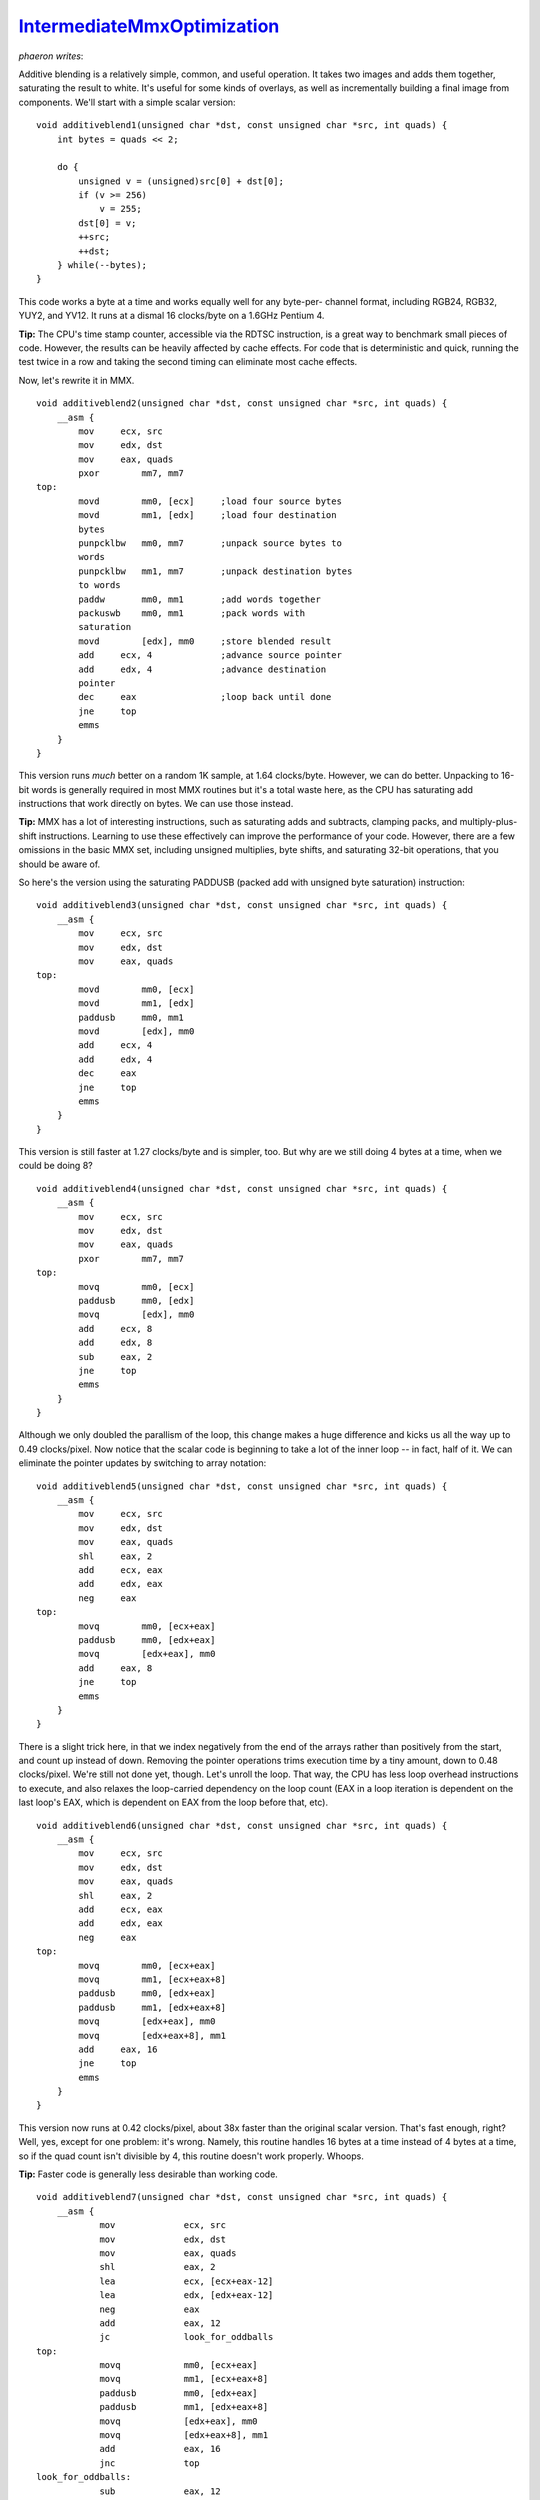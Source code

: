 
`IntermediateMmxOptimization`_
==============================

*phaeron writes*:

Additive blending is a relatively simple, common, and useful operation. It
takes two images and adds them together, saturating the result to white. It's
useful for some kinds of overlays, as well as incrementally building a final
image from components. We'll start with a simple scalar version:

::

    void additiveblend1(unsigned char *dst, const unsigned char *src, int quads) {
        int bytes = quads << 2;

        do {
            unsigned v = (unsigned)src[0] + dst[0];
            if (v >= 256)
                v = 255;
            dst[0] = v;
            ++src;
            ++dst;
        } while(--bytes);
    }


This code works a byte at a time and works equally well for any byte-per-
channel format, including RGB24, RGB32, YUY2, and YV12. It runs at a dismal
16 clocks/byte on a 1.6GHz Pentium 4.

**Tip:** The CPU's time stamp counter, accessible via the RDTSC instruction,
is a great way to benchmark small pieces of code. However, the results can be
heavily affected by cache effects. For code that is deterministic and quick,
running the test twice in a row and taking the second timing can eliminate
most cache effects.

Now, let's rewrite it in MMX.

::

    void additiveblend2(unsigned char *dst, const unsigned char *src, int quads) {
        __asm {
            mov     ecx, src
            mov     edx, dst
            mov     eax, quads
            pxor        mm7, mm7
    top:
            movd        mm0, [ecx]     ;load four source bytes
            movd        mm1, [edx]     ;load four destination
            bytes
            punpcklbw   mm0, mm7       ;unpack source bytes to
            words
            punpcklbw   mm1, mm7       ;unpack destination bytes
            to words
            paddw       mm0, mm1       ;add words together
            packuswb    mm0, mm1       ;pack words with
            saturation
            movd        [edx], mm0     ;store blended result
            add     ecx, 4             ;advance source pointer
            add     edx, 4             ;advance destination
            pointer
            dec     eax                ;loop back until done
            jne     top
            emms
        }
    }


This version runs *much* better on a random 1K sample, at 1.64 clocks/byte.
However, we can do better. Unpacking to 16-bit words is generally required in
most MMX routines but it's a total waste here, as the CPU has saturating add
instructions that work directly on bytes. We can use those instead.

**Tip:** MMX has a lot of interesting instructions, such as saturating adds
and subtracts, clamping packs, and multiply-plus-shift instructions. Learning
to use these effectively can improve the performance of your code. However,
there are a few omissions in the basic MMX set, including unsigned
multiplies, byte shifts, and saturating 32-bit operations, that you should be
aware of.

So here's the version using the saturating PADDUSB (packed add with unsigned
byte saturation) instruction:

::

    void additiveblend3(unsigned char *dst, const unsigned char *src, int quads) {
        __asm {
            mov     ecx, src
            mov     edx, dst
            mov     eax, quads
    top:
            movd        mm0, [ecx]
            movd        mm1, [edx]
            paddusb     mm0, mm1
            movd        [edx], mm0
            add     ecx, 4
            add     edx, 4
            dec     eax
            jne     top
            emms
        }
    }


This version is still faster at 1.27 clocks/byte and is simpler, too. But why
are we still doing 4 bytes at a time, when we could be doing 8?

::

    void additiveblend4(unsigned char *dst, const unsigned char *src, int quads) {
        __asm {
            mov     ecx, src
            mov     edx, dst
            mov     eax, quads
            pxor        mm7, mm7
    top:
            movq        mm0, [ecx]
            paddusb     mm0, [edx]
            movq        [edx], mm0
            add     ecx, 8
            add     edx, 8
            sub     eax, 2
            jne     top
            emms
        }
    }


Although we only doubled the parallism of the loop, this change makes a huge
difference and kicks us all the way up to 0.49 clocks/pixel. Now notice that
the scalar code is beginning to take a lot of the inner loop -- in fact, half
of it. We can eliminate the pointer updates by switching to array notation:

::

    void additiveblend5(unsigned char *dst, const unsigned char *src, int quads) {
        __asm {
            mov     ecx, src
            mov     edx, dst
            mov     eax, quads
            shl     eax, 2
            add     ecx, eax
            add     edx, eax
            neg     eax
    top:
            movq        mm0, [ecx+eax]
            paddusb     mm0, [edx+eax]
            movq        [edx+eax], mm0
            add     eax, 8
            jne     top
            emms
        }
    }


There is a slight trick here, in that we index negatively from the end of the
arrays rather than positively from the start, and count up instead of down.
Removing the pointer operations trims execution time by a tiny amount, down
to 0.48 clocks/pixel. We're still not done yet, though. Let's unroll the
loop. That way, the CPU has less loop overhead instructions to execute, and
also relaxes the loop-carried dependency on the loop count (EAX in a loop
iteration is dependent on the last loop's EAX, which is dependent on EAX from
the loop before that, etc).

::

    void additiveblend6(unsigned char *dst, const unsigned char *src, int quads) {
        __asm {
            mov     ecx, src
            mov     edx, dst
            mov     eax, quads
            shl     eax, 2
            add     ecx, eax
            add     edx, eax
            neg     eax
    top:
            movq        mm0, [ecx+eax]
            movq        mm1, [ecx+eax+8]
            paddusb     mm0, [edx+eax]
            paddusb     mm1, [edx+eax+8]
            movq        [edx+eax], mm0
            movq        [edx+eax+8], mm1
            add     eax, 16
            jne     top
            emms
        }
    }


This version now runs at 0.42 clocks/pixel, about 38x faster than the
original scalar version. That's fast enough, right? Well, yes, except for one
problem: it's wrong. Namely, this routine handles 16 bytes at a time instead
of 4 bytes at a time, so if the quad count isn't divisible by 4, this routine
doesn't work properly. Whoops.

**Tip:** Faster code is generally less desirable than working code.

::

    void additiveblend7(unsigned char *dst, const unsigned char *src, int quads) {
        __asm {
                mov             ecx, src
                mov             edx, dst
                mov             eax, quads
                shl             eax, 2
                lea             ecx, [ecx+eax-12]
                lea             edx, [edx+eax-12]
                neg             eax
                add             eax, 12
                jc              look_for_oddballs
    top:
                movq            mm0, [ecx+eax]
                movq            mm1, [ecx+eax+8]
                paddusb         mm0, [edx+eax]
                paddusb         mm1, [edx+eax+8]
                movq            [edx+eax], mm0
                movq            [edx+eax+8], mm1
                add             eax, 16
                jnc             top
    look_for_oddballs:
                sub             eax, 12
                jnc             no_oddballs
    oddball_loop:
                movd            mm0, [ecx+eax+12]
                movd            mm1, [edx+eax+12]
                paddusb         mm0, mm1
                movd            [edx+eax+12], mm0
                add             eax, 4
                jne             oddball_loop
    no_oddballs:
                emms
        }
    }


Here is the final version. It's probably still not as fast as it could be but
for most uses it's fast enough. Unfortunately, the code to handle odd fixups
at the end of the line takes more code than the optimized version. It is
often the case that handling odd cases will greatly complicate an optimized
routine. There is an trick to handle odd widths that unfortunately cannot be
used here, but is useful when the destination and sources don't overlap: back
off the source and destination pointers and redo some bytes that have already
been done. For instance, if a routine handles 8 bytes at a time and is asked
to do 21 bytes, do 16 bytes in the fast loop, then do 8 unaligned bytes at
the end with bytes 13-15 getting redone. This can let you handle odd widths
with very little code.

--------


Omake
~~~~~

Remember that scalar version at the top that ran at 16 clocks/pixel? Well,
that was a pretty bad scalar version. Try this one:

::

    void additiveblend1s(unsigned char *dst, const unsigned char *src, int quads) {
        unsigned *dst2 = (unsigned *)dst;
        const unsigned *src2 = (const unsigned *)src;

        do {
                unsigned a = src2[0];
                unsigned b = dst2[0];
                unsigned sats = ((a&b) + (((a^b)&0xfefefefe)>>1)) &
    0x80808080;
                sats = sats + sats - (sats >> 7);

                dst2[0] = (a|sats) + (b&~sats);

                ++src2;
                ++dst2;
        } while(--quads);
    }


This version handles 32 bits at a time, and runs at 3.43 clocks/byte. MMX is
still faster here, but there are some cases in which it isn't -- for
instance, when I tried writing an HSV filter, an optimized scalar version
turned out to be faster than an optimized MMX version. So don't think that
MMX is always the best way.


Back to `AssemblerOptimizing`_

$Date: 2006/11/24 18:21:26 $

.. _IntermediateMmxOptimization:
    http://www.avisynth.org/IntermediateMmxOptimization
.. _AssemblerOptimizing: AssemblerOptimizing.rst
